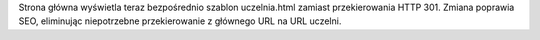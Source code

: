 Strona główna wyświetla teraz bezpośrednio szablon uczelnia.html zamiast przekierowania HTTP 301. Zmiana poprawia SEO, eliminując niepotrzebne przekierowanie z głównego URL na URL uczelni.
